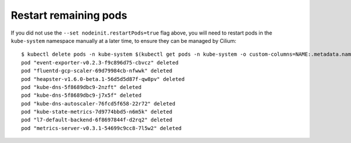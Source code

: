 Restart remaining pods
======================

If you did not use the ``--set nodeinit.restartPods=true`` flag above, you will
need to restart pods in the ``kube-system`` namespace manually at a later time,
to ensure they can be managed by Cilium:

::

    $ kubectl delete pods -n kube-system $(kubectl get pods -n kube-system -o custom-columns=NAME:.metadata.name,HOSTNETWORK:.spec.hostNetwork --no-headers=true | grep '<none>' | awk '{ print $1 }')
    pod "event-exporter-v0.2.3-f9c896d75-cbvcz" deleted
    pod "fluentd-gcp-scaler-69d79984cb-nfwwk" deleted
    pod "heapster-v1.6.0-beta.1-56d5d5d87f-qw8pv" deleted
    pod "kube-dns-5f8689dbc9-2nzft" deleted
    pod "kube-dns-5f8689dbc9-j7x5f" deleted
    pod "kube-dns-autoscaler-76fcd5f658-22r72" deleted
    pod "kube-state-metrics-7d9774bbd5-n6m5k" deleted
    pod "l7-default-backend-6f8697844f-d2rq2" deleted
    pod "metrics-server-v0.3.1-54699c9cc8-7l5w2" deleted
